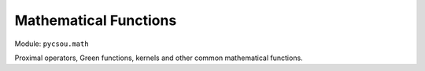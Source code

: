Mathematical Functions
======================

Module: ``pycsou.math``

Proximal operators, Green functions, kernels and other common mathematical functions. 

.. autosummary::
   :toctree:

   pycsou.math.prox
   pycsou.math.green

